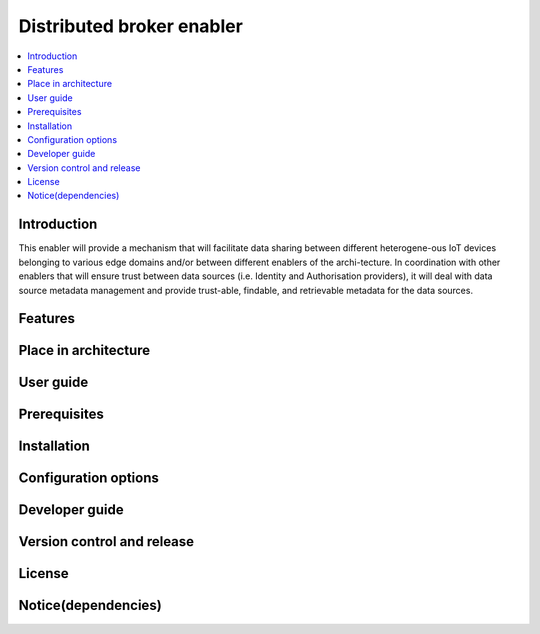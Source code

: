 .. _Distributed broker enabler:

##########################
Distributed broker enabler
##########################

.. contents::
  :local:
  :depth: 1

***************
Introduction
***************
This enabler will provide a mechanism that will facilitate data sharing between different heterogene-ous IoT devices belonging to various edge domains and/or between different enablers of the archi-tecture. In coordination with other enablers that will ensure trust between data sources (i.e. Identity and Authorisation providers), it will deal with data source metadata management and provide trust-able, findable, and retrievable metadata for the data sources.

***************
Features
***************

*********************
Place in architecture
*********************

***************
User guide
***************

***************
Prerequisites
***************

***************
Installation
***************

*********************
Configuration options
*********************

***************
Developer guide
***************

***************************
Version control and release
***************************

***************
License
***************

********************
Notice(dependencies)
********************